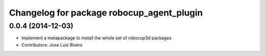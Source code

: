 ^^^^^^^^^^^^^^^^^^^^^^^^^^^^^^^^^^^^^^^^^^
Changelog for package robocup_agent_plugin
^^^^^^^^^^^^^^^^^^^^^^^^^^^^^^^^^^^^^^^^^^

0.0.4 (2014-12-03)
------------------
* Implement a metapackage to install the whole set of robocup3d packages
* Contributors: Jose Luis Rivero
